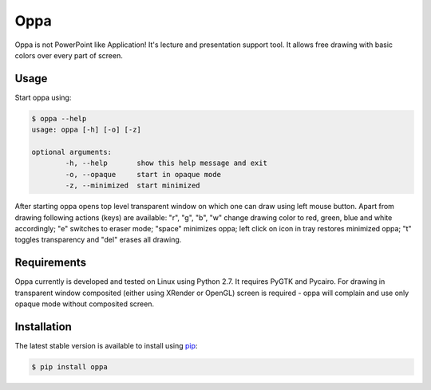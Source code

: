 Oppa
====

Oppa is not PowerPoint like Application! It's lecture and presentation support tool. It allows free drawing with basic colors over every part of screen.

Usage
-----

Start oppa using:

.. code-block:: bash

	$ oppa --help
	usage: oppa [-h] [-o] [-z]

	optional arguments:
		-h, --help       show this help message and exit
		-o, --opaque     start in opaque mode
		-z, --minimized  start minimized

After starting oppa opens top level transparent window on which one can draw using left mouse button. Apart from drawing following actions (keys) are available: "r", "g", "b", "w" change drawing color to red, green, blue and white accordingly; "e" switches to eraser mode; "space" minimizes oppa; left click on icon in tray restores minimized oppa; "t" toggles transparency and "del" erases all drawing.

Requirements
------------

Oppa currently is developed and tested on Linux using Python 2.7. It requires PyGTK and Pycairo. For drawing in transparent window composited (either using XRender or OpenGL) screen is required - oppa will complain and use only opaque mode without composited screen.

Installation
------------

The latest stable version is available to install using `pip <http://www.pip-installer.org/>`_:

.. code-block:: bash

	$ pip install oppa
